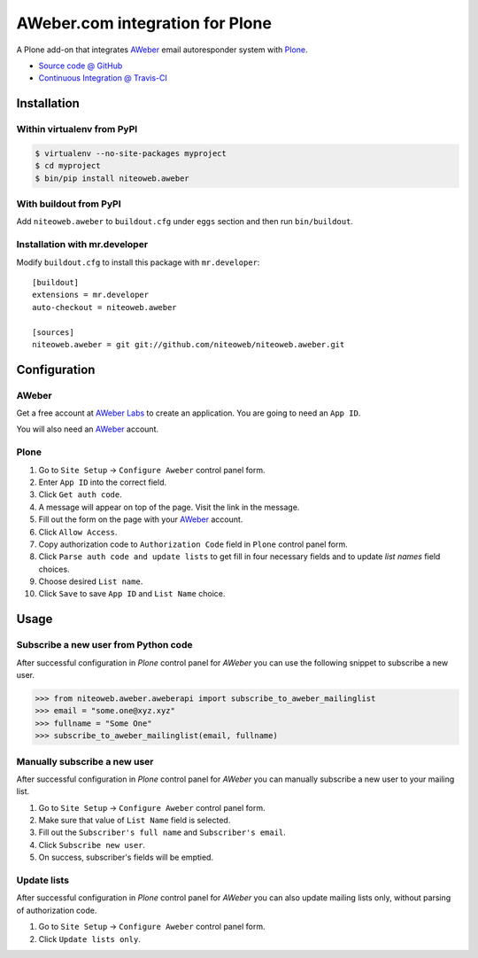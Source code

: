 ================================
AWeber.com integration for Plone
================================

A Plone add-on that integrates `AWeber <http://www.aweber.com>`_ email
autoresponder system with `Plone <http://plone.org>`_.

* `Source code @ GitHub <https://github.com/niteoweb/niteoweb.aweber>`_
* `Continuous Integration @ Travis-CI <http://travis-ci.org/niteoweb/niteoweb.aweber>`_


Installation
============

Within virtualenv from PyPI
---------------------------

.. sourcecode:: bash

    $ virtualenv --no-site-packages myproject
    $ cd myproject
    $ bin/pip install niteoweb.aweber


With buildout from PyPI
-----------------------

Add ``niteoweb.aweber`` to ``buildout.cfg`` under ``eggs`` section and then
run ``bin/buildout``.


Installation with mr.developer
------------------------------

Modify ``buildout.cfg`` to install this package with ``mr.developer``::

    [buildout]
    extensions = mr.developer
    auto-checkout = niteoweb.aweber

    [sources]
    niteoweb.aweber = git git://github.com/niteoweb/niteoweb.aweber.git


Configuration
=============

AWeber
------

Get a free account at `AWeber Labs <https://labs.aweber.com>`_ to create an
application. You are going to need an ``App ID``.

You will also need an `AWeber`_ account.


Plone
-----

#. Go to ``Site Setup`` -> ``Configure Aweber`` control panel form.
#. Enter ``App ID`` into the correct field.
#. Click ``Get auth code``.
#. A message will appear on top of the page. Visit the link in the message.
#. Fill out the form on the page with your `AWeber`_ account.
#. Click ``Allow Access``.
#. Copy authorization code to ``Authorization Code`` field in ``Plone`` control
   panel form.
#. Click ``Parse auth code and update lists`` to get fill in four necessary
   fields and to update `list names` field choices.
#. Choose desired ``List name``.
#. Click ``Save`` to save ``App ID`` and ``List Name`` choice.


Usage
=====

Subscribe a new user from Python code
-------------------------------------

After successful configuration in `Plone` control panel for `AWeber`
you can use the following snippet to subscribe a new user.

.. sourcecode:: python

    >>> from niteoweb.aweber.aweberapi import subscribe_to_aweber_mailinglist
    >>> email = "some.one@xyz.xyz"
    >>> fullname = "Some One"
    >>> subscribe_to_aweber_mailinglist(email, fullname)


Manually subscribe a new user
-----------------------------

After successful configuration in `Plone` control panel for `AWeber` you can
manually subscribe a new user to your mailing list.

#. Go to ``Site Setup`` -> ``Configure Aweber`` control panel form.
#. Make sure that value of ``List Name`` field is selected.
#. Fill out the ``Subscriber's full name`` and ``Subscriber's email``.
#. Click ``Subscribe new user``.
#. On success, subscriber's fields will be emptied.


Update lists
------------

After successful configuration in `Plone` control panel for `AWeber` you can
also update mailing lists only, without parsing of authorization code.

#. Go to ``Site Setup`` -> ``Configure Aweber`` control panel form.
#. Click ``Update lists only``.

